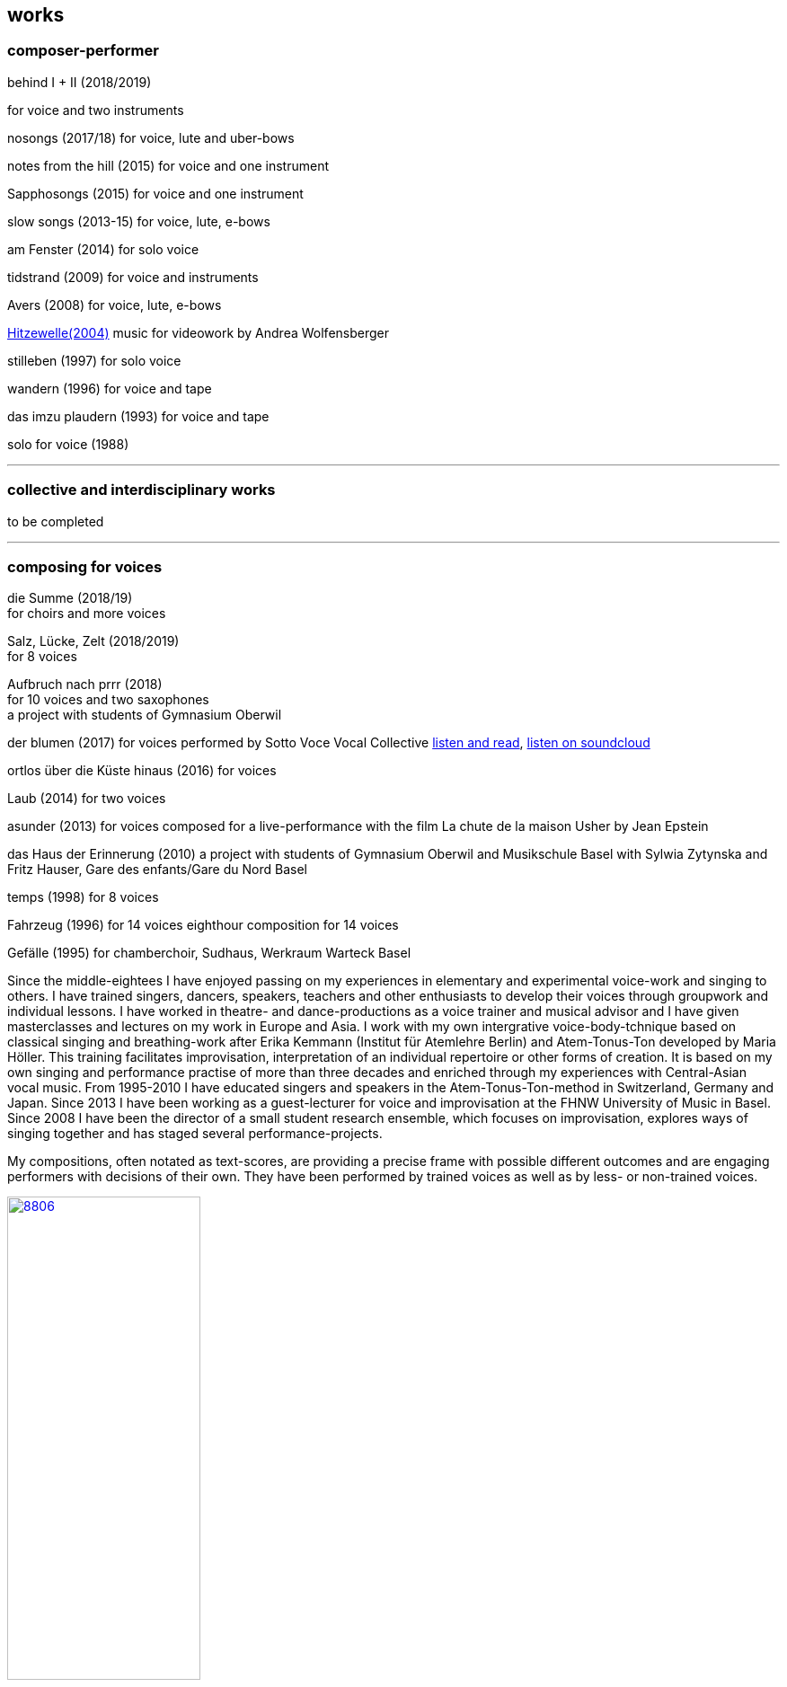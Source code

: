 
== works

=== composer-performer

.behind I + II (2018/2019)
for voice and two instruments

nosongs (2017/18)
for voice, lute and uber-bows

notes from the hill (2015)
for voice and one instrument

Sapphosongs (2015)
for voice and one instrument

slow songs (2013-15)
for voice, lute, e-bows

am Fenster (2014)
for solo voice

tidstrand (2009)
for voice and instruments

Avers (2008)
for voice, lute, e-bows

https://andreawolfensberger.ch/works/03-04/[Hitzewelle(2004)]
music for videowork by Andrea Wolfensberger

stilleben (1997)
for solo voice

wandern (1996)
for voice and tape

das imzu plaudern (1993)
for voice and tape

solo for voice (1988)

'''


=== collective and interdisciplinary works

to be completed

'''

=== composing for voices


die Summe (2018/19) +
for choirs and more voices


Salz, Lücke, Zelt (2018/2019) +
for 8 voices


Aufbruch nach prrr (2018) +
for 10 voices and two saxophones +
a project with students of Gymnasium Oberwil


der blumen (2017)
for voices
performed by Sotto Voce Vocal Collective
https://sottovocevocalcollective.wordpress.com/[listen and read],
https://soundcloud.com/sottovocevocalcollective[listen on soundcloud]


ortlos über die Küste hinaus (2016)
for voices

Laub (2014)
for two voices

asunder (2013)
for voices
composed for a live-performance with the film
La chute de la maison Usher by Jean Epstein


das Haus der Erinnerung (2010)
a project with students of Gymnasium Oberwil
and Musikschule Basel with Sylwia Zytynska and
Fritz Hauser, Gare des enfants/Gare du Nord Basel


temps (1998)
for 8 voices


Fahrzeug (1996)
for 14 voices
eighthour composition for 14 voices


Gefälle (1995)
for chamberchoir, Sudhaus, Werkraum Warteck Basel




Since the middle-eightees I have enjoyed passing on my experiences in elementary and experimental voice-work and singing to others. I have trained singers, dancers, speakers, teachers and other enthusiasts to develop their voices through groupwork and individual lessons. I have worked in theatre- and dance-productions as a voice trainer and musical advisor and I have given masterclasses and lectures on my work in Europe and Asia.
I work with my own intergrative voice-body-tchnique based on classical singing and breathing-work after Erika Kemmann (Institut für Atemlehre Berlin) and Atem-Tonus-Ton developed by Maria Höller. This training facilitates improvisation, interpretation of an individual repertoire or other forms of creation. It is based on my own singing and performance practise of more than three decades and enriched through my experiences with Central-Asian vocal music. From 1995-2010 I have educated singers and speakers in the Atem-Tonus-Ton-method in Switzerland, Germany and Japan. Since 2013 I have been working as a guest-lecturer for voice and improvisation at the FHNW University of Music in Basel. Since 2008 I have been the director of a small student research ensemble, which focuses on improvisation, explores ways of singing together and has staged several performance-projects.

My compositions, often notated as text-scores, are providing a precise frame with possible different outcomes and are engaging performers with decisions of their own. They have been performed by trained voices as well as by less- or non-trained voices.

.Aufbruch nach prrrr (2018) for ten voices and two saxophones, Gare du Nord, Basel
image::works/8806.jpg[width=50%,link=images/works/8806.jpg]

.asunder (2013/2014) for voice-ensemble, live-music with the film The Fall of the House Usher, Theatergarage Basel and Filmpodium Zürich
image::works/7782.jpg[width=50%,link=images/works/7782.jpg]

.Das Haus der Erinnerung (2010) for voices, tape and percussionists, a project with students of Gymnasium Oberwil and Musikschule Basel with Sylwia Zytynska and Fritz Hauser, Gare des enfants/Gare du Nord Basel
image::works/haus-der-erinnerung.jpg[link=images/works/haus-der-erinnerung.jpg]

.Fahrzeug (1996), 8hour composition for 14 voices, Festival Performance Index Basel
image::works/fahrzeug.jpg[link=images/works/fahrzeug.jpg]
